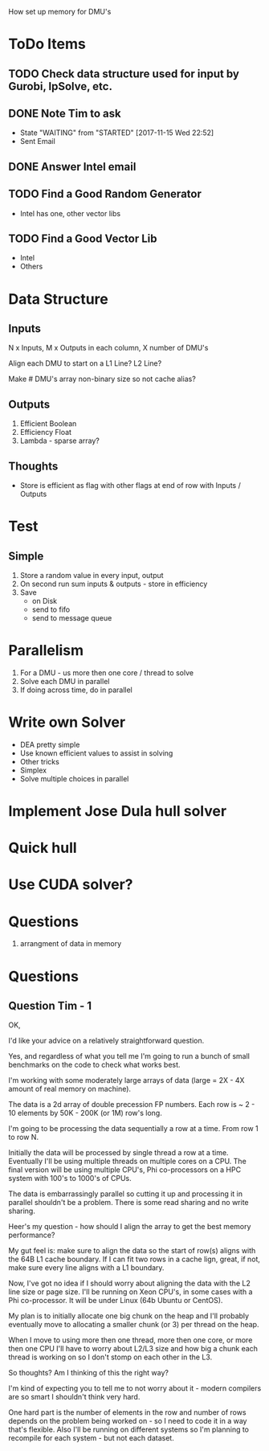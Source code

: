 
How set up memory for DMU's

* ToDo Items
** TODO Check data structure used for input by Gurobi, lpSolve, etc.
** DONE Note Tim to ask
   CLOSED: [2017-11-15 Wed 22:52]
   - State "WAITING"    from "STARTED"    [2017-11-15 Wed 22:52]
   * Sent Email
** DONE Answer Intel email
   CLOSED: [2017-11-15 Wed 22:52]
** TODO Find a Good Random Generator
   * Intel has one, other vector libs
** TODO Find a Good Vector Lib
   * Intel
   * Others



* Data Structure

** Inputs

   N x Inputs, M x Outputs in each column, X number of DMU's

   Align each DMU to start on a L1 Line? L2 Line?

   Make # DMU's array non-binary size so not cache alias?


** Outputs

   1. Efficient Boolean
   2. Efficiency Float
   3. Lambda - sparse array?


** Thoughts

   * Store is efficient as flag with other flags at end of row with Inputs / Outputs


* Test

** Simple

   1. Store a random value in every input, output
   2. On second run sum inputs & outputs - store in efficiency
   3. Save
      * on Disk
      * send to fifo
      * send to message queue


* Parallelism
  1. For a DMU - us more then one core / thread to solve
  2. Solve each DMU in parallel
  3. If doing across time, do in parallel

* Write own Solver
  * DEA pretty simple
  * Use known efficient values to assist in solving
  * Other tricks
  * Simplex
  * Solve multiple choices in parallel
  
* Implement Jose Dula hull solver

* Quick hull

* Use CUDA solver?

* Questions
  1. arrangment of data in memory

* Questions

** Question Tim - 1
   OK,

   I'd like your advice on a relatively straightforward question.

   Yes, and regardless of what you tell me I'm going to run a bunch of small benchmarks on the code to check what
   works best.

   I'm working with some moderately large arrays of data (large = 2X - 4X amount of real memory on machine).

   The data is a 2d array of double precession FP numbers. Each row is ~ 2 - 10 elements by 50K - 200K (or 1M)
   row's long.

   I'm going to be processing the data sequentially a row at a time. From row 1 to row N.

   Initially the data will be processed by single thread a row at a time. Eventually I'll be using multiple
   threads on multiple cores on a CPU. The final version will be using multiple CPU's, Phi co-processors on a
   HPC system with 100's to 1000's of CPUs.

   The data is embarrassingly parallel so cutting it up and processing it in parallel shouldn't be a
   problem. There is some read sharing and no write sharing.

   Heer's my question - how should I align the array to get the best memory performance?

   My gut feel is: make sure to align the data so the start of row(s) aligns with the 64B L1 cache
   boundary. If I can fit two rows in a cache lign, great, if not, make sure every line aligns with a L1
   boundary.

   Now, I've got no idea if I should worry about aligning the data with the L2 line size or page size. I'll be
   running on Xeon CPU's, in some cases with a Phi co-processor. It will be under Linux (64b Ubuntu or
   CentOS).

   My plan is to initially allocate one big chunk on the heap and I'll probably eventually move to allocating
   a smaller chunk (or 3) per thread on the heap.

   When I move to using more then one thread, more then one core, or more then one CPU I'll have to worry
   about L2/L3 size and how big a chunk each thread is working on so I don't stomp on each other in the L3.

   So thoughts? Am I thinking of this the right way?

   I'm kind of expecting you to tell me to not worry about it - modern compilers are so smart I shouldn't
   think very hard.

   One hard part is the number of elements in the row and number of rows depends on the problem being worked
   on - so I need to code it in a way that's flexible. Also I'll be running on different systems so I'm
   planning to recompile for each system - but not each dataset.

